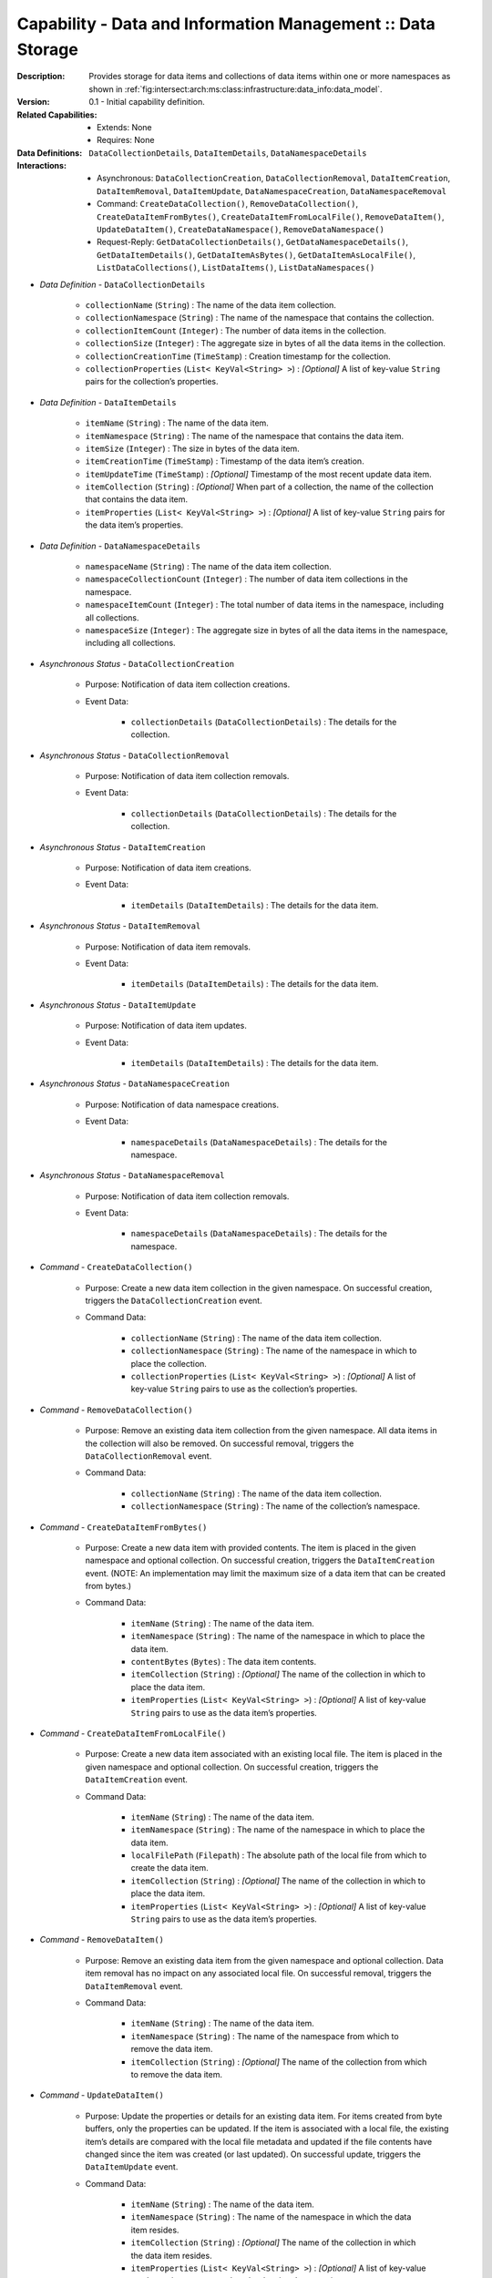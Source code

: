 .. _`intersect:arch:ms:capability:infrastructure:data_info:storage`:

Capability - Data and Information Management :: Data Storage
------------------------------------------------------------

:Description:
   Provides storage for data items and collections of data items within
   one or more namespaces as shown in
   :ref:`fig:intersect:arch:ms:class:infrastructure:data_info:data_model`.

:Version:
   0.1 - Initial capability definition.

:Related Capabilities:
   - Extends: None
   - Requires: None

:Data Definitions:
   ``DataCollectionDetails``, ``DataItemDetails``, ``DataNamespaceDetails``

:Interactions:
   - Asynchronous: ``DataCollectionCreation``, ``DataCollectionRemoval``,
     ``DataItemCreation``, ``DataItemRemoval``, ``DataItemUpdate``,
     ``DataNamespaceCreation``, ``DataNamespaceRemoval``
   - Command: ``CreateDataCollection()``, ``RemoveDataCollection()``, 
     ``CreateDataItemFromBytes()``, ``CreateDataItemFromLocalFile()``, 
     ``RemoveDataItem()``, ``UpdateDataItem()``,
     ``CreateDataNamespace()``, ``RemoveDataNamespace()``
   - Request-Reply: ``GetDataCollectionDetails()``,
     ``GetDataNamespaceDetails()``, ``GetDataItemDetails()``,
     ``GetDataItemAsBytes()``, ``GetDataItemAsLocalFile()``, 
     ``ListDataCollections()``, ``ListDataItems()``, ``ListDataNamespaces()``

- *Data Definition* - ``DataCollectionDetails``

      *  ``collectionName`` (``String``) : The name of the data item
         collection.

      *  ``collectionNamespace`` (``String``) : The name of the namespace
         that contains the collection.

      *  ``collectionItemCount`` (``Integer``) : The number of data items
         in the collection.

      *  ``collectionSize`` (``Integer``) : The aggregate size in bytes of
         all the data items in the collection.

      *  ``collectionCreationTime`` (``TimeStamp``) : Creation timestamp
         for the collection.

      *  ``collectionProperties`` (``List< KeyVal<String> >``) : *[Optional]*
         A list of key-value ``String`` pairs for the collection’s
         properties.

- *Data Definition* - ``DataItemDetails``

      *  ``itemName`` (``String``) : The name of the data item.

      *  ``itemNamespace`` (``String``) : The name of the namespace that
         contains the data item.

      *  ``itemSize`` (``Integer``) : The size in bytes of the data item.

      *  ``itemCreationTime`` (``TimeStamp``) : Timestamp of the data
         item’s creation.

      *  ``itemUpdateTime`` (``TimeStamp``) : *[Optional]* Timestamp of the
         most recent update data item.

      *  ``itemCollection`` (``String``) : *[Optional]* When part of a
         collection, the name of the collection that contains the data
         item.

      *  ``itemProperties`` (``List< KeyVal<String> >``) : *[Optional]* A
         list of key-value ``String`` pairs for the data item’s properties.

- *Data Definition* - ``DataNamespaceDetails``

      *  ``namespaceName`` (``String``) : The name of the data item
         collection.

      *  ``namespaceCollectionCount`` (``Integer``) : The number of data
         item collections in the namespace.

      *  ``namespaceItemCount`` (``Integer``) : The total number of data
         items in the namespace, including all collections.

      *  ``namespaceSize`` (``Integer``) : The aggregate size in bytes of
         all the data items in the namespace, including all collections.

- *Asynchronous Status* - ``DataCollectionCreation``

      + Purpose: Notification of data item collection creations.

      + Event Data:

         *  ``collectionDetails`` (``DataCollectionDetails``) : The
            details for the collection.

- *Asynchronous Status* - ``DataCollectionRemoval``

      + Purpose: Notification of data item collection removals.

      + Event Data:

         *  ``collectionDetails`` (``DataCollectionDetails``) : The
            details for the collection.

- *Asynchronous Status* - ``DataItemCreation``

      + Purpose: Notification of data item creations.

      + Event Data:

         *  ``itemDetails`` (``DataItemDetails``) : The details for the
            data item.

- *Asynchronous Status* - ``DataItemRemoval``

      + Purpose: Notification of data item removals.

      + Event Data:

         *  ``itemDetails`` (``DataItemDetails``) : The details for the
            data item.

- *Asynchronous Status* - ``DataItemUpdate``

      + Purpose: Notification of data item updates.

      + Event Data:

         *  ``itemDetails`` (``DataItemDetails``) : The details for the
            data item.

- *Asynchronous Status* - ``DataNamespaceCreation``

      + Purpose: Notification of data namespace creations.

      + Event Data:

         *  ``namespaceDetails`` (``DataNamespaceDetails``) : The
            details for the namespace.

- *Asynchronous Status* - ``DataNamespaceRemoval``

      + Purpose: Notification of data item collection removals.

      + Event Data:

         *  ``namespaceDetails`` (``DataNamespaceDetails``) : The
            details for the namespace.
            
- *Command* - ``CreateDataCollection()``

      + Purpose: Create a new data item collection in the given namespace. On
        successful creation, triggers the ``DataCollectionCreation``
        event.

      + Command Data:

         *  ``collectionName`` (``String``) : The name of the data item
            collection.

         *  ``collectionNamespace`` (``String``) : The name of the
            namespace in which to place the collection.

         *  ``collectionProperties`` (``List< KeyVal<String> >``) :
            *[Optional]* A list of key-value ``String`` pairs to use as
            the collection’s properties.

- *Command* - ``RemoveDataCollection()``

      + Purpose: Remove an existing data item collection from the given
        namespace. All data items in the collection will also be
        removed. On successful removal, triggers the
        ``DataCollectionRemoval`` event.

      + Command Data:

         *  ``collectionName`` (``String``) : The name of the data item
            collection.

         *  ``collectionNamespace`` (``String``) : The name of the
            collection’s namespace.

- *Command* - ``CreateDataItemFromBytes()``

      + Purpose: Create a new data item with provided contents. The item is
        placed in the given namespace and optional collection. On
        successful creation, triggers the ``DataItemCreation`` event.
        (NOTE: An implementation may limit the maximum size of a data
        item that can be created from bytes.)

      + Command Data:

         *  ``itemName`` (``String``) : The name of the data item.

         *  ``itemNamespace`` (``String``) : The name of the namespace
            in which to place the data item.

         *  ``contentBytes`` (``Bytes``) : The data item contents.

         *  ``itemCollection`` (``String``) : *[Optional]* The name of the
            collection in which to place the data item.

         *  ``itemProperties`` (``List< KeyVal<String> >``) : *[Optional]*
            A list of key-value ``String`` pairs to use as the data
            item’s properties.

- *Command* - ``CreateDataItemFromLocalFile()``

      + Purpose: Create a new data item associated with an existing local file.
        The item is placed in the given namespace and optional
        collection. On successful creation, triggers the
        ``DataItemCreation`` event.

      + Command Data:

         *  ``itemName`` (``String``) : The name of the data item.

         *  ``itemNamespace`` (``String``) : The name of the namespace
            in which to place the data item.

         *  ``localFilePath`` (``Filepath``) : The absolute path of the
            local file from which to create the data item.

         *  ``itemCollection`` (``String``) : *[Optional]* The name of the
            collection in which to place the data item.

         *  ``itemProperties`` (``List< KeyVal<String> >``) : *[Optional]*
            A list of key-value ``String`` pairs to use as the data
            item’s properties.

- *Command* - ``RemoveDataItem()``

      + Purpose: Remove an existing data item from the given namespace and
        optional collection. Data item removal has no impact on any
        associated local file. On successful removal, triggers the
        ``DataItemRemoval`` event.

      + Command Data:

         *  ``itemName`` (``String``) : The name of the data item.

         *  ``itemNamespace`` (``String``) : The name of the namespace
            from which to remove the data item.

         *  ``itemCollection`` (``String``) : *[Optional]* The name of the
            collection from which to remove the data item.

- *Command* - ``UpdateDataItem()``

      + Purpose: Update the properties or details for an existing data item. For
        items created from byte buffers, only the properties can be
        updated. If the item is associated with a local file, the
        existing item’s details are compared with the local file
        metadata and updated if the file contents have changed since
        the item was created (or last updated). On successful update,
        triggers the ``DataItemUpdate`` event.

      + Command Data:

         *  ``itemName`` (``String``) : The name of the data item.

         *  ``itemNamespace`` (``String``) : The name of the namespace
            in which the data item resides.

         *  ``itemCollection`` (``String``) : *[Optional]* The name of the
            collection in which the data item resides.

         *  ``itemProperties`` (``List< KeyVal<String> >``) : *[Optional]*
            A list of key-value ``String`` pairs to use to update the
            data item’s properties.

- *Command* - ``CreateDataNamespace()``

      + Purpose: Create a new data namespace. On successful creation, triggers
        the ``DataNamespaceCreation`` event.

      + Command Data:

         *  ``namespaceName`` (``String``) : The name of the data
            namespace.

- *Command* - ``RemoveDataNamespace()``

      + Purpose: Remove an existing data namespace. All data items and
        collections in the namespace will also be removed. On
        successful removal, triggers the ``DataNamespaceRemoval``
        event.

      + Command Data:

         *  ``namespaceName`` (``String``) : The name of the data
            namespace.

- *Request-Reply* - ``GetDataCollectionDetails()``

      + Purpose: Get the detailed information for the named data item collection.

      + Request Data:

         *  ``collectionName`` (``String``) : The name of the
            collection.

         *  ``collectionNamespace`` (``String``) : The name of the
            namespace in which the collection resides.

      + Reply Data:

         *  ``collectionDetails`` (``DataCollectionDetails``) : The
            details for the collection.

- *Request-Reply* - ``GetDataItemAsBytes()``

      + Purpose: Get the contents of the named data item as bytes. (NOTE: An
        implementation may limit the maximum size of a data item that
        can be fetched as bytes.)

      + Request Data:

         *  ``itemName`` (``String``) : The name of the data item.

         *  ``itemNamespace`` (``String``) : The name of the namespace
            in which the data item resides.

         *  ``itemCollection`` (``String``) : *[Optional]* The name of the
            collection in which the data item resides.

      + Reply Data:

         *  ``contentBytes`` (``Bytes``) : The data item contents.

- *Request-Reply* - ``GetDataItemAsLocalFile()``

      + Purpose: Get the absolute path of a local file that can be used to
        retrieve the data item contents.

      + Request Data:

         *  ``itemName`` (``String``) : The name of the data item.

         *  ``itemNamespace`` (``String``) : The name of the namespace
            in which the data item resides.

         *  ``itemCollection`` (``String``) : *[Optional]* The name of the
            collection in which the data item resides.

      + Reply Data:

         *  ``localFilePath`` (``Filepath``) : The absolute path to a
            local file.

         *  ``isTempFile`` (``Boolean``) : Flag indicating whether the
            returned path is for a temporary file that should be deleted
            by the client when it is done using the file.

- *Request-Reply* - ``GetDataItemDetails()``

      + Purpose: Get the detailed information for the named data item.

      + Request Data:

         *  ``itemName`` (``String``) : The name of the data item.

         *  ``itemNamespace`` (``String``) : The name of the namespace
            in which the data item resides.

         *  ``itemCollection`` (``String``) : *[Optional]* The name of the
            collection in which the data item resides.

      + Reply Data:

         *  ``itemDetails`` (``DataItemDetails``) : The details for the
            data item.

- *Request-Reply* - ``GetDataNamespaceDetails()``

      + Purpose: Get the detailed information for the given namespace.

      + Request Data:

         *  ``namespaceName`` (``String``) : The name of the namespace.

      + Reply Data:

         *  ``namespaceDetails`` (``DataNamespaceDetails``) : The
            details for the namespace.

- *Request-Reply* - ``ListDataCollections()``

      + Purpose: Get a list of the data item collections that reside in the
        given namespace.

      + Request Data:

         *  ``namespaceName`` (``String``) : The name of the namespace
            to query for collections.

      + Reply Data:

         *  ``collectionNames`` (``List<String>``) : The list of
            collection names.

- *Request-Reply* - ``ListDataItems()``

      + Purpose: Get a list of the data items that reside in the given namespace
        and optional collection.

      + Request Data:

         *  ``itemNamespace`` (``String``) : The name of the namespace
            to query for data items.

         *  ``itemCollection`` (``String``) : *[Optional]* The name of the
            collection to query for data items.

      + Reply Data:

         *  ``itemNames`` (``List<String>``) : The list of data item
            names.

- *Request-Reply* - ``ListDataNamespaces()``

      + Purpose: Get a list of the available namespaces.

      + Reply Data:

         *  ``namespaceNames`` (``List<String>``) : The list of
            namespaces.
